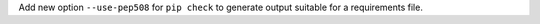 Add new option ``--use-pep508`` for ``pip check`` to generate output suitable for
a requirements file.